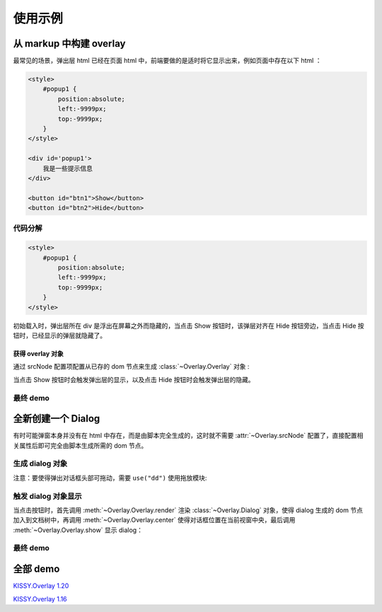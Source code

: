 使用示例
========================================================

从 markup 中构建 overlay
----------------------------------------------------------

最常见的场景，弹出层 html 已经在页面 html 中，前端要做的是适时将它显示出来，例如页面中存在以下 html ：

.. code-block:: html    

    <style>
        #popup1 {
            position:absolute;
            left:-9999px;
            top:-9999px;
        }
    </style>

    <div id='popup1'>
        我是一些提示信息
    </div>

    <button id="btn1">Show</button>
    <button id="btn2">Hide</button>



代码分解
~~~~~~~~~~~~~~~~~~~~~~~~~~~~~~~~~~~~~~~~~~~~~~~~~~~~~~~~~~~~

.. code-block:: html

    <style>
        #popup1 {
            position:absolute;
            left:-9999px;
            top:-9999px;
        }
    </style>
    
初始载入时，弹出层所在 div 是浮出在屏幕之外而隐藏的，当点击 Show 按钮时，该弹层对齐在 Hide 按钮旁边，当点击 Hide 按钮时，已经显示的弹层就隐藏了。


获得 overlay 对象
!!!!!!!!!!!!!!!!!!!!!!!!!!!!!!!!!!!!!!!!!!!!!!!!!!!!!!!!!!!!!!!!


通过 srcNode 配置项配置从已存的 dom 节点来生成 :class:`~Overlay.Overlay` 对象 :

.. code-block:: javascript
    :linenos:   

    KISSY.use("overlay",function(S,Overlay){
        // 对于 kissy < 1.2 ,可使用 Overlay = S.Overlay; 获取构造器
        
        var popup = new Overlay({
            srcNode:S.one("#popup1"), // 配置已存在 dom 节点
            width: 300, // 配置宽度
            height: 200,    // 配置高度    
            align: {    // 配置对齐属性
                node: '#btn2',
                points: ['tr', 'tl'],
                offset: [50, 0]
            }
        });
        
    });
    

当点击 Show 按钮时会触发弹出层的显示，以及点击 Hide 按钮时会触发弹出层的隐藏。

.. code-block:: javascript
    :linenos: 

    S.one('#btn1').on('click', function() {
        // 根据对齐属性，显示在 Hide 按钮旁
        popup.show();
    });
    
    S.one('#btn2').on('click', function() {
        // 隐藏弹出层
        popup.hide();
    });
    
    
最终 demo
~~~~~~~~~~~~~~~~~~~~~~~~~~~~~~~~~~~~~~~~~~~~~~~~~~~~~~~~~~~~~~~~~~~~~~~~~~~~~~~~




.. raw:: html
    

    <style>
        button {
            margin:0;
            padding:0;
        }
        #popup1 {
            position:absolute;
            left:-9999px;
            top:-9999px;
            border:1px solid red;
            background-color:white;
        }
    </style>

    <div id='popup1'>
        我是一些提示信息
    </div>

    <div style='margin:10px 0;'>
        <button id="btn1">Show</button>
        <button id="btn2">Hide</button>
    </div>
    
    <script>
        KISSY.use("overlay",function(S,Overlay){
            // kissy < 1.2 ,可使用 Overlay = S.Overlay; 获取构造器
            
            var popup = new Overlay({
                srcNode:S.one("#popup1"), // 配置已存在 dom 节点
                width: 300, // 配置宽度
                height: 200,    // 配置高度    
                align: {    // 配置对齐属性
                    node: '#btn2',
                    points: ['tr', 'tl'],
                    offset: [50, 0]
                }
            });
            
            S.one('#btn1').on('click', function() {
                // 根据对齐属性，显示在 Hide 按钮旁
                popup.show();
            });
            
            S.one('#btn2').on('click', function() {
                // 隐藏弹出层
                popup.hide();
            });
            
        });
    </script>        
    

    
全新创建一个 Dialog
----------------------------------------------------------------------

有时可能弹窗本身并没有在 html 中存在，而是由脚本完全生成的，这时就不需要 :attr:`~Overlay.srcNode` 配置了，直接配置相关属性后即可完全由脚本生成所需的 dom 节点。 


生成 dialog 对象
~~~~~~~~~~~~~~~~~~~~~~~~~~~~~~~~~~~~~~~~~~~~~~~~~~~~~~~~~~~~~~~~~~~~~~~~~~~~~~~~~

注意：要使得弹出对话框头部可拖动，需要 ``use("dd")`` 使用拖放模块:

.. code-block:: javascript
    :linenos:

    KISSY.use("overlay,dd",function(S,Overlay){
        
        // if kissy >= 1.2
        var Dialog=Overlay.Dialog;
        
        // 所有 kissy 版本可用
        var Dialog=S.Dialog;
        
        // 脚本完全生成 dialog 对象
        var dialog = new Dialog({
            width: 400,  // 对话框宽度
            bodyStyle:{
                height: 300 // 对话框体的高度
            },
            headerContent: 'this is title', // 对话框头信息 html
            footerContent: 'footer',    // 对话框底部信息 html
            bodyContent: 'content', // 对话框体信息 html
            mask: true,  //  有遮罩层
            draggable: true // 允许头部可拖放
        });
        
    }); 
    
触发 dialog 对象显示
~~~~~~~~~~~~~~~~~~~~~~~~~~~~~~~~~~~~~~~~~~~~~~~~~~~~~~~~~~~~~~~~~~~~~~~~~~~~~~~~~~~
    
当点击按钮时，首先调用 :meth:`~Overlay.Overlay.render` 渲染 :class:`~Overlay.Dialog` 对象，使得 dialog 生成的 dom 节点加入到文档树中，再调用 :meth:`~Overlay.Overlay.center` 使得对话框位置在当前视窗中央，最后调用 :meth:`~Overlay.Overlay.show` 显示 dialog：

.. code-block:: javascript
    :linenos: 

    S.one("#btn4").on("click", function() {
        dialog.render();
        dialog.center();
        dialog.show();
    });
    
    
最终 demo
~~~~~~~~~~~~~~~~~~~~~~~~~~~~~~~~~~~~~~~~~~~~~~~~~~~~~~~~~~~~~~~~~~~~~~~~~~~~~~~~~~~~~~

.. raw:: html

    <link rel="stylesheet" href="http://yiminghe.github.com/kissy/src/overlay/assets/cool.css"/>
    
    <div style='margin:10px 0;'>
        <button id='btn4'>全新创建对话框</button>
    </div>
        
    <script>
        KISSY.use("overlay,dd",function(S,Overlay){
            
            // if kissy >= 1.2
            //var Dialog=Overlay.Dialog;
            
            // 所有 kissy 版本可用
            var Dialog=S.Dialog;
            
            // 脚本完全生成 dialog 对象
            var dialog = new Dialog({
                width: 400,  // 对话框宽度
                bodyStyle:{
                    height: 300 // 对话框体的高度
                },
                headerContent: 'this is title', // 对话框头信息 html
                footerContent: 'footer',    // 对话框底部信息 html
                bodyContent: 'content', // 对话框体信息 html
                mask: true,  //  有遮罩层
                draggable: true // 允许头部可拖放
            });
            
            S.one("#btn4").on("click", function() {
                dialog.render();
                dialog.center();
                dialog.show();
            });
            
        });
    </script>            


全部 demo
-------------------------------------------------------------------------------

`KISSY.Overlay 1.20 <http://yiminghe.github.com/kissy/src/overlay/demo.html>`_       

`KISSY.Overlay 1.16 <http://kissyteam.github.com/kissy/src/overlay/demo.html>`_         